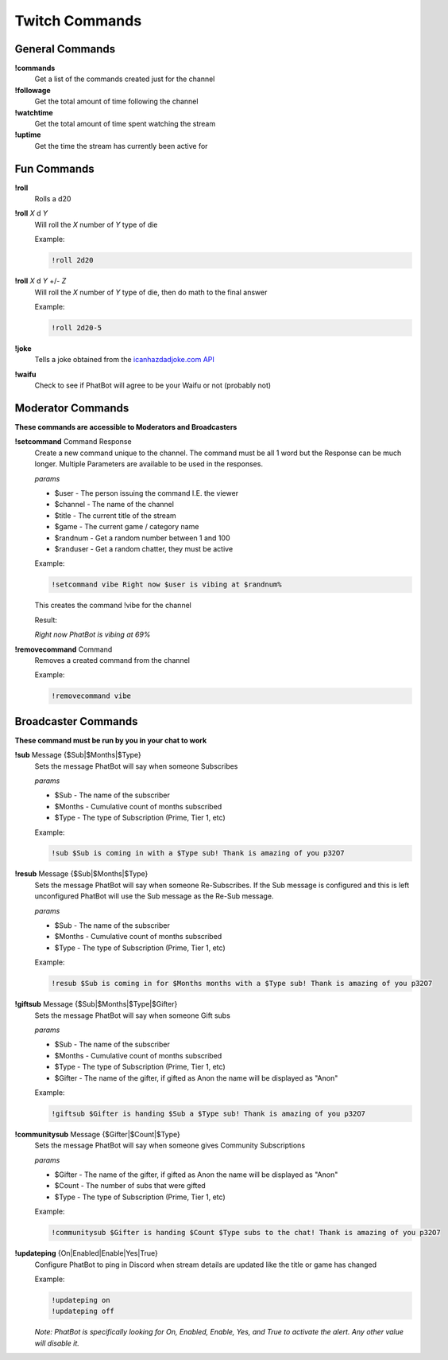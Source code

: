 Twitch Commands
===============

General Commands
----------------

**!commands**
  Get a list of the commands created just for the channel

**!followage**
  Get the total amount of time following the channel

**!watchtime**
  Get the total amount of time spent watching the stream

**!uptime**
  Get the time the stream has currently been active for

Fun Commands
------------

**!roll**
  Rolls a d20

**!roll** *X* d *Y*
  Will roll the *X* number of *Y* type of die

  Example: 
  
  .. code-block:: none

    !roll 2d20

**!roll** *X* d *Y* +/- *Z*
  Will roll the *X* number of *Y* type of die, then do math to the final answer

  Example: 
  
  .. code-block:: none

    !roll 2d20-5

**!joke**
  Tells a joke obtained from the `icanhazdadjoke.com API`__


**!waifu** 
  Check to see if PhatBot will agree to be your Waifu or not (probably not)

.. _joke: https://icanhazdadjoke.com/api

__ joke_

Moderator Commands
------------------

**These commands are accessible to Moderators and Broadcasters**

**!setcommand** Command Response
  Create a new command unique to the channel. The command must be all 1 word but the Response can be much longer. Multiple Parameters are available to be used in the responses.

  *params*
  
  - $user - The person issuing the command I.E. the viewer
  - $channel - The name of the channel
  - $title - The current title of the stream
  - $game - The current game / category name
  - $randnum - Get a random number between 1 and 100
  - $randuser - Get a random chatter, they must be active

  Example:

  .. code-block:: none

    !setcommand vibe Right now $user is vibing at $randnum%

  This creates the command !vibe for the channel

  Result:

  *Right now PhatBot is vibing at 69%*

**!removecommand** Command
  Removes a created command from the channel

  Example:

  .. code-block:: none
    
    !removecommand vibe

Broadcaster Commands
--------------------

**These command must be run by you in your chat to work**

**!sub** Message {$Sub|$Months|$Type}
  Sets the message PhatBot will say when someone Subscribes

  *params*

  - $Sub - The name of the subscriber
  - $Months - Cumulative count of months subscribed
  - $Type - The type of Subscription (Prime, Tier 1, etc)

  Example:

  .. code-block:: none

    !sub $Sub is coming in with a $Type sub! Thank is amazing of you p32O7

**!resub** Message {$Sub|$Months|$Type}
  Sets the message PhatBot will say when someone Re-Subscribes. If the Sub message is configured and this is left unconfigured PhatBot will use the Sub message as the Re-Sub message.

  *params*

  - $Sub - The name of the subscriber
  - $Months - Cumulative count of months subscribed
  - $Type - The type of Subscription (Prime, Tier 1, etc)

  Example:

  .. code-block:: none

    !resub $Sub is coming in for $Months months with a $Type sub! Thank is amazing of you p32O7

**!giftsub** Message {$Sub|$Months|$Type|$Gifter}
  Sets the message PhatBot will say when someone Gift subs

  *params*

  - $Sub - The name of the subscriber
  - $Months - Cumulative count of months subscribed
  - $Type - The type of Subscription (Prime, Tier 1, etc)
  - $Gifter - The name of the gifter, if gifted as Anon the name will be displayed as "Anon"

  Example:

  .. code-block:: none

    !giftsub $Gifter is handing $Sub a $Type sub! Thank is amazing of you p32O7

**!communitysub** Message {$Gifter|$Count|$Type}
  Sets the message PhatBot will say when someone gives Community Subscriptions

  *params*

  - $Gifter - The name of the gifter, if gifted as Anon the name will be displayed as "Anon"
  - $Count - The number of subs that were gifted
  - $Type - The type of Subscription (Prime, Tier 1, etc)
  

  Example:
  
  .. code-block:: none

    !communitysub $Gifter is handing $Count $Type subs to the chat! Thank is amazing of you p32O7

**!updateping** {On|Enabled|Enable|Yes|True}
  Configure PhatBot to ping in Discord when stream details are updated like the title or game has changed

  Example:

  .. code-block:: none

    !updateping on
    !updateping off

  *Note: PhatBot is specifically looking for On, Enabled, Enable, Yes, and True to activate the alert. Any other value will disable it.*
  